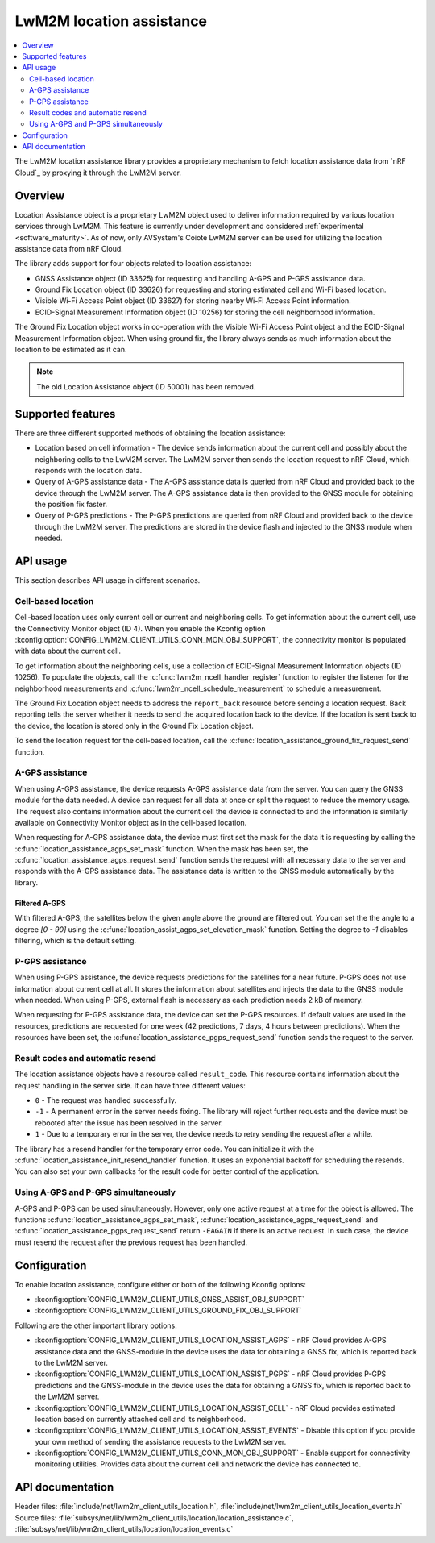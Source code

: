 .. _lib_lwm2m_location_assistance:

LwM2M location assistance
#########################

.. contents::
   :local:
   :depth: 2

The LwM2M location assistance library provides a proprietary mechanism to fetch location assistance data from `nRF Cloud`_ by proxying it through the LwM2M server.

Overview
********

Location Assistance object is a proprietary LwM2M object used to deliver information required by various location services through LwM2M.
This feature is currently under development and considered :ref:`experimental <software_maturity>`.
As of now, only AVSystem's Coiote LwM2M server can be used for utilizing the location assistance data from nRF Cloud.

The library adds support for four objects related to location assistance:

* GNSS Assistance object (ID 33625) for requesting and handling A-GPS and P-GPS assistance data.
* Ground Fix Location object (ID 33626) for requesting and storing estimated cell and Wi-Fi based location.
* Visible Wi-Fi Access Point object (ID 33627) for storing nearby Wi-Fi Access Point information.
* ECID-Signal Measurement Information object (ID 10256) for storing the cell neighborhood information.

The Ground Fix Location object works in co-operation with the Visible Wi-Fi Access Point object and the ECID-Signal Measurement Information object.
When using ground fix, the library always sends as much information about the location to be estimated as it can.

.. note::
   The old Location Assistance object (ID 50001) has been removed.

Supported features
******************

There are three different supported methods of obtaining the location assistance:

* Location based on cell information - The device sends information about the current cell and possibly about the neighboring cells to the  LwM2M server.
  The LwM2M server then sends the location request to nRF Cloud, which responds with the location data.
* Query of A-GPS assistance data - The A-GPS assistance data is queried from nRF Cloud and provided back to the device through the LwM2M server.
  The A-GPS assistance data is then provided to the GNSS module for obtaining the position fix faster.
* Query of P-GPS predictions - The P-GPS predictions are queried from nRF Cloud and provided back to the device through the LwM2M server.
  The predictions are stored in the device flash and injected to the GNSS module when needed.

API usage
*********

This section describes API usage in different scenarios.

Cell-based location
===================

Cell-based location uses only current cell or current and neighboring cells.
To get information about the current cell, use the Connectivity Monitor object (ID 4).
When you enable the Kconfig option :kconfig:option:`CONFIG_LWM2M_CLIENT_UTILS_CONN_MON_OBJ_SUPPORT`, the connectivity monitor is populated with data about the current cell.

To get information about the neighboring cells, use a collection of ECID-Signal Measurement Information objects (ID 10256).
To populate the objects, call the :c:func:`lwm2m_ncell_handler_register` function to register the listener for the neighborhood measurements and :c:func:`lwm2m_ncell_schedule_measurement` to schedule a measurement.

The Ground Fix Location object needs to address the ``report_back`` resource before sending a location request.
Back reporting tells the server whether it needs to send the acquired location back to the device.
If the location is sent back to the device, the location is stored only in the Ground Fix Location object.

To send the location request for the cell-based location, call the :c:func:`location_assistance_ground_fix_request_send` function.

A-GPS assistance
================

When using A-GPS assistance, the device requests A-GPS assistance data from the server.
You can query the GNSS module for the data needed.
A device can request for all data at once or split the request to reduce the memory usage.
The request also contains information about the current cell the device is connected to and the information is similarly available on Connectivity Monitor object as in the cell-based location.

When requesting for A-GPS assistance data, the device must first set the mask for the data it is requesting by calling the :c:func:`location_assistance_agps_set_mask` function.
When the mask has been set, the :c:func:`location_assistance_agps_request_send` function sends the request with all necessary data to the server and responds with the A-GPS assistance data.
The assistance data is written to the GNSS module automatically by the library.

Filtered A-GPS
--------------

With filtered A-GPS, the satellites below the given angle above the ground are filtered out.
You can set the the angle to a degree `[0 - 90]` using the :c:func:`location_assist_agps_set_elevation_mask` function.
Setting the degree to `-1` disables filtering, which is the default setting.

P-GPS assistance
================

When using P-GPS assistance, the device requests predictions for the satellites for a near future.
P-GPS does not use information about current cell at all.
It stores the information about satellites and injects the data to the GNSS module when needed.
When using P-GPS, external flash is necessary as each prediction needs 2 kB of memory.

When requesting for P-GPS assistance data, the device can set the P-GPS resources.
If default values are used in the resources, predictions are requested for one week (42 predictions, 7 days, 4 hours between predictions).
When the resources have been set, the :c:func:`location_assistance_pgps_request_send` function sends the request to the server.

Result codes and automatic resend
=================================

The location assistance objects have a resource called ``result_code``.
This resource contains information about the request handling in the server side.
It can have three different values:

* ``0``  - The request was handled successfully.
* ``-1`` - A permanent error in the server needs fixing.
  The library will reject further requests and the device must be rebooted after the issue has been resolved in the server.
* ``1``  - Due to a temporary error in the server, the device needs to retry sending the request after a while.

The library has a resend handler for the temporary error code.
You can initialize it with the :c:func:`location_assistance_init_resend_handler` function.
It uses an exponential backoff for scheduling the resends.
You can also set your own callbacks for the result code for better control of the application.

Using A-GPS and P-GPS simultaneously
====================================

A-GPS and P-GPS can be used simultaneously.
However, only one active request at a time for the object is allowed.
The functions :c:func:`location_assistance_agps_set_mask`, :c:func:`location_assistance_agps_request_send` and :c:func:`location_assistance_pgps_request_send` return ``-EAGAIN`` if there is an active request.
In such case, the device must resend the request after the previous request has been handled.


Configuration
*************

To enable location assistance, configure either or both of the following Kconfig options:

* :kconfig:option:`CONFIG_LWM2M_CLIENT_UTILS_GNSS_ASSIST_OBJ_SUPPORT`
* :kconfig:option:`CONFIG_LWM2M_CLIENT_UTILS_GROUND_FIX_OBJ_SUPPORT`

Following are the other important library options:

* :kconfig:option:`CONFIG_LWM2M_CLIENT_UTILS_LOCATION_ASSIST_AGPS` -  nRF Cloud provides A-GPS assistance data and the GNSS-module in the device uses the data for obtaining a GNSS fix, which is reported back to the LwM2M server.
* :kconfig:option:`CONFIG_LWM2M_CLIENT_UTILS_LOCATION_ASSIST_PGPS` -  nRF Cloud provides P-GPS predictions and the GNSS-module in the device uses the data for obtaining a GNSS fix, which is reported back to the LwM2M server.
* :kconfig:option:`CONFIG_LWM2M_CLIENT_UTILS_LOCATION_ASSIST_CELL` -  nRF Cloud provides estimated location based on currently attached cell and its neighborhood.
* :kconfig:option:`CONFIG_LWM2M_CLIENT_UTILS_LOCATION_ASSIST_EVENTS` - Disable this option if you provide your own method of sending the assistance requests to the LwM2M server.
* :kconfig:option:`CONFIG_LWM2M_CLIENT_UTILS_CONN_MON_OBJ_SUPPORT` - Enable support for connectivity monitoring utilities.
  Provides data about the current cell and network the device has connected to.

API documentation
*****************

| Header files: :file:`include/net/lwm2m_client_utils_location.h`, :file:`include/net/lwm2m_client_utils_location_events.h`
| Source files: :file:`subsys/net/lib/lwm2m_client_utils/location/location_assistance.c`, :file:`subsys/net/lib/wm2m_client_utils/location/location_events.c`

.. doxygengroup:: lwm2m_client_utils_location
   :project: nrf
   :members:
   :inner:

.. doxygengroup:: lwm2m_client_utils_location_events
   :project: nrf
   :members:
   :inner:
